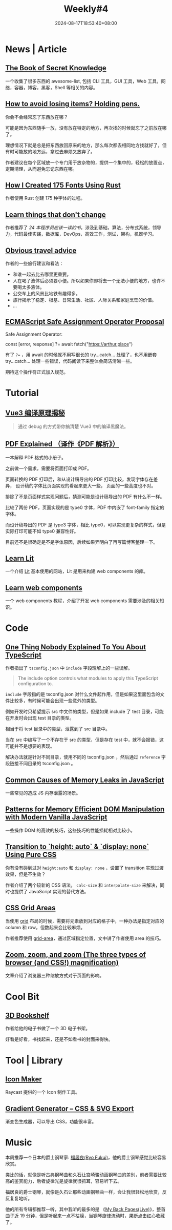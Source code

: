 #+title: Weekly#4
#+date: 2024-08-17T18:53:40+08:00
#+lastmod: 2024-08-17T18:53:40+08:00
#+keywords[]:
#+description: ""
#+tags[]: weekly
#+categories[]: weekly

* News | Article

** [[https://github.com/trimstray/the-book-of-secret-knowledge][The Book of Secret Knowledge]]

一个收集了很多东西的 awesome-list, 包括 CLI 工具，GUI 工具，Web 工具，网络，容器，博客，黑客，Shell 等相关的内容。

** [[https://blog.alexwendland.com/2024-07-07-holding-pens/][How to avoid losing items? Holding pens.]]

你会不会经常忘了东西放在哪？

可能是因为东西随手一放，没有放在特定的地方，再次找的时候就忘了之前放在哪了。

理想情况下就是总是把东西放回原来的地方，那么每次都去相同地方找就好了，但有时可能放的地方远，拿过去麻烦又放弃了。

作者建议在每个区域放一个专门用于放杂物的，提供一个集中的，轻松的放置点，定期清理，从而避免忘记东西在哪。

** [[https://chevyray.dev/blog/creating-175-fonts/][How I Created 175 Fonts Using Rust]]

作者使用 Rust 创建 175 种字体的过程。

** [[https://newsletter.techworld-with-milan.com/p/learn-things-that-dont-change][Learn things that don't change]]

作者推荐了 [[?open=false#%C2%A7books-every-software-engineer-must-read-in][24 本程序员应该一读的书]]，涉及到基础，算法，分布式系统，领导力，代码最佳实践，数据库，DevOps，高效工作，测试，架构，机器学习。

** [[https://dynomight.net/travel/][Obvious travel advice]]

作者的一些旅行建议和看法：

- 和谁一起去比去哪里更重要。
- 人在喝了液体后必须要小便。所以如果你即将去一个无法小便的地方，也许不要喝太多液体。
- 公交车上的风景比地铁有趣得多。
- 旅行揭示了稳定、根基、日常生活、社区、人际关系和家庭烹饪的价值。
- ...

** [[https://github.com/arthurfiorette/proposal-safe-assignment-operator][ECMAScript Safe Assignment Operator Proposal]]

Safe Assignment Operator:

#+begin_example typescript
const [error, response] ?= await fetch("https://arthur.place")
#+end_example

有了 ~?=~ ，用 await 的时候就不用写很长的 try...catch... 处理了，也不用嵌套 try...catch... 处理一些错误，代码阅读下来整体会简洁清晰一些。

期待这个操作符正式加入规范。

* Tutorial

** [[https://vue-compiler.iamouyang.cn/][Vue3 编译原理揭秘]]

#+begin_quote
通过 debug 的方式带你搞清楚 Vue3 中的编译黑魔法。
#+end_quote

** [[https://zxyle.github.io/PDF-Explained/][PDF Explained （译作《PDF 解析》）]]

一本解释 PDF 格式的小册子。

之前做一个需求，需要将页面打印成 PDF。

页面转换的 PDF 打印后，和从设计稿导出的 PDF 打印比较，发现字体存在差异， 设计稿的字体比页面实现的看起来更大一些， 页面的一些高度也不对。

排除了不是页面样式实现问题后，猜测可能是设计稿导出的 PDF 有什么不一样。

比较了两份 PDF，页面实现的是 type0 字体，PDF 中内嵌了 font-family 指定的字体。

而设计稿导出的 PDF 是 type3 字体，相比 type0，可以实现更复杂的样式，但是实际打印可能不如 type0 兼容性好。

目前还不是很确定是不是字体原因，后续如果弄明白了再写篇博客整理一下。

** [[https://lit.how/][Learn Lit]]

一个介绍 [[https://github.com/lit/lit/][Lit]] 基本使用的网站，Lit 是用来构建 web components 的库。

** [[https://learn-wcs.com/][Learn web components]]

一个 web components 教程，介绍了开发 web components 需要涉及的相关知识。

* Code

** [[https://kettanaito.com/blog/one-thing-nobody-explained-to-you-about-typescript][One Thing Nobody Explained To You About TypeScript]]

作者指出了 =tsconfig.json= 中 =include= 字段理解上的一些误解。

#+begin_quote
The include option controls what modules to apply this TypeScript configuration to.
#+end_quote

=include= 字段指的是 tsconfig.json 对什么文件起作用，但是如果这里面包含的文件比较多，有时候可能会出现一些意外的类型。

例如开发时只希望提示 src 中文件的类型，但是如果 include 了 test 目录，可能在开发时会出现 test 目录的类型。

相当于将 test 目录中的类型，泄露到了 src 目录中。

当在 src 中编写了一个不存在于 src 的类型，但是存在 test 中，就不会报错，这可能并不是想要的表现。

解决办法就是针对不同目录，使用不同的 tsconfig.json ，然后通过 =reference= 字段链接不同目录的 tsconfig.json 。

** [[https://www.trevorlasn.com/blog/common-causes-of-memory-leaks-in-javascript][Common Causes of Memory Leaks in JavaScript]]

一些常见的造成 JS 内存泄露的场景。

** [[https://frontendmasters.com/blog/patterns-for-memory-efficient-dom-manipulation/][Patterns for Memory Efficient DOM Manipulation with Modern Vanilla JavaScript]]

一些操作 DOM 的高效的技巧，这些技巧的性能损耗相对比较小。

** [[https://blog.css-weekly.com/transition-to-height-auto-display-none-using-pure-css?utm_source=CSS-Weekly&utm_campaign=Issue-589&utm_medium=web][Transition to `height: auto` & `display: none` Using Pure CSS]]

你有没有碰到过对 =height:auto= 和 =display: none= ，设置了 transition 实现过渡效果，但是不生效？

作者介绍了两个较新的 CSS 语法， =calc-size= 和 =interpolate-size= 来解决，同时也提供了 JavaScript 实现的替代方法。

** [[https://ishadeed.com/article/css-grid-area][CSS Grid Areas]]

当使用 [[https://developer.mozilla.org/en-US/docs/Web/CSS/CSS_grid_layout][grid]] 布局的时候，需要将元素放到对应的格子中，一种办法是指定对应的 column 和 row，但数起来会比较麻烦。

作者推荐使用 [[https://developer.mozilla.org/en-US/docs/Web/CSS/grid-area][grid-area]]，通过区域指定位置，文中讲了作者使用 area 的技巧。

** [[https://www.oddbird.net/2024/07/09/zoomies/][Zoom, zoom, and zoom (The three types of browser (and CSS!) magnification)]]

文章介绍了浏览器三种缩放方式对于页面的影响。

* Cool Bit

** [[https://github.com/mawise/bookshelf][3D Bookshelf]]

作者给他的电子书做了一个 3D 电子书架。

好看是好看，书找起来，还是不如看书的封面来得快。

* Tool | Library

** [[https://ray.so/icon][Icon Maker]]

Raycast 提供的一个 Icon 制作工具。

** [[https://www.learnui.design/tools/gradient-generator.html?ck_subscriber_id=2572000771][Gradient Generator – CSS & SVG Export]]

渐变色生成器，可以导出 CSS，功能很丰富。

* Music

本周推荐一个日本的爵士钢琴家: [[https://music.163.com/#/artist?id=30107605][福居良(Ryo Fukui)]]，他的爵士钢琴感觉比较容易欣赏。

类比的话，就像是听古典钢琴曲和久石让宫崎骏动画钢琴曲的差别，前者需要比较高的鉴赏能力，后者旋律光是旋律就很抓耳，容易听下去。

福居良的爵士钢琴，就像是久石让那些动画钢琴曲一样，会让我很轻松地欣赏，反反复复地听。

他的所有专辑都推荐一听，其中我听的最多的是 《[[https://music.163.com/#/song?id=1313897920][My Back Pages(Live)]]》，整首曲子近 19 分钟，但是听起来一点不枯燥，当钢琴旋律流动时，果断点击红心收藏了。
